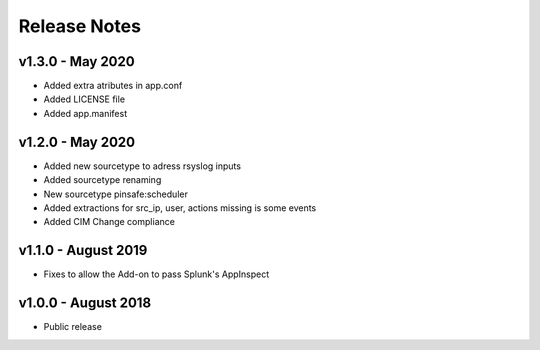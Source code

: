 =============
Release Notes
=============

v1.3.0 - May 2020
----------------------
- Added extra atributes in app.conf
- Added LICENSE file
- Added app.manifest

v1.2.0 - May 2020
----------------------
- Added new sourcetype to adress rsyslog inputs
- Added sourcetype renaming
- New sourcetype pinsafe:scheduler
- Added extractions for src_ip, user, actions missing is some events
- Added CIM Change compliance

v1.1.0 - August 2019
--------------------
- Fixes to allow the Add-on to pass Splunk's AppInspect


v1.0.0 - August 2018
--------------------
- Public release

